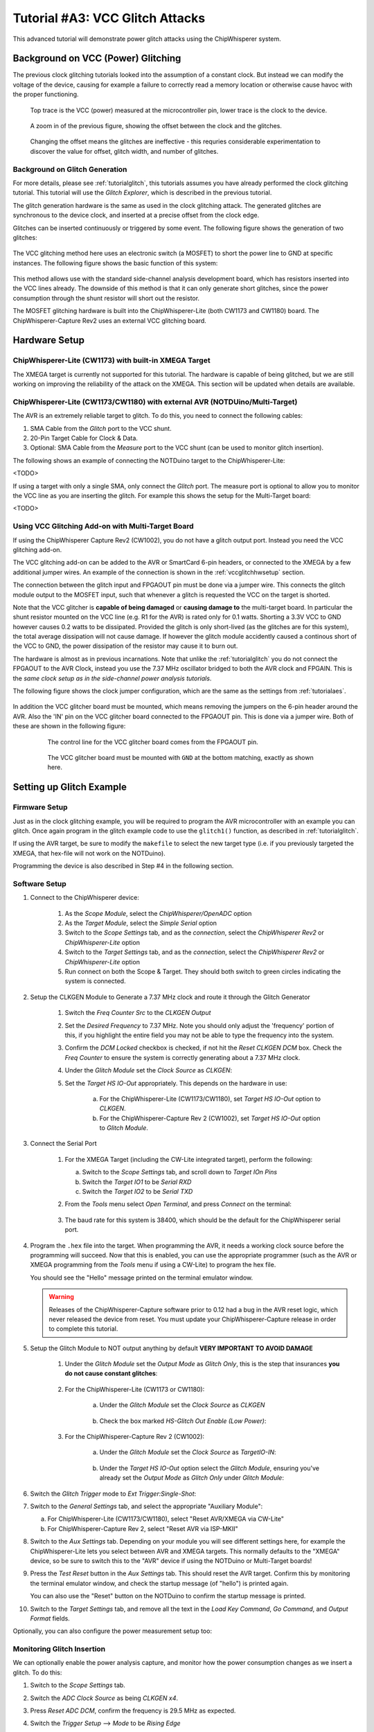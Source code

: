 .. _tutorialglitchvcc:

Tutorial #A3: VCC Glitch Attacks
================================

This advanced tutorial will demonstrate power glitch attacks using the ChipWhisperer system.

Background on VCC (Power) Glitching
-----------------------------------

The previous clock glitching tutorials looked into the assumption of a constant clock. But instead we can modify
the voltage of the device, causing for example a failure to correctly read a memory location or otherwise cause
havoc with the proper functioning.

.. figure:: /images/tutorials/advanced/vccglitching/vccglitch_working.png

    Top trace is the VCC (power) measured at the microcontroller pin, lower trace is the
    clock to the device.

.. figure:: /images/tutorials/advanced/vccglitching/vccglitch_working_zoom.png

    A zoom in of the previous figure, showing the offset between the clock and the glitches.

.. figure:: /images/tutorials/advanced/vccglitching/vccglitch_notworking_zoom.png

    Changing the offset means the glitches are ineffective - this requries considerable experimentation
    to discover the value for offset, glitch width, and number of glitches.

Background on Glitch Generation
^^^^^^^^^^^^^^^^^^^^^^^^^^^^^^^

For more details, please see :ref:`tutorialglitch`, this tutorials assumes you have already performed the clock
glitching tutorial. This tutorial will use the *Glitch Explorer*, which is described in the previous tutorial.

The glitch generation hardware is the same as used in the clock glitching attack. The generated glitches are
synchronous to the device clock, and inserted at a precise offset from the clock edge.

Glitches can be inserted continuously or triggered by some event. The following figure shows the generation
of two glitches:

.. figure:: /images/tutorials/advanced/vccglitching/glitchgen-mux-glitchonly.png

The VCC glitching method here uses an electronic switch (a MOSFET) to short the power line to GND at specific
instances. The following figure shows the basic function of this system:

.. figure:: /images/tutorials/advanced/vccglitching/glitch-vccglitcher.png

This method allows use with the standard side-channel analysis development board, which has resistors inserted into the
VCC lines already. The downside of this method is that it can only generate short glitches, since the power consumption
through the shunt resistor will short out the resistor.

The MOSFET glitching hardware is built into the ChipWhisperer-Lite (both CW1173 and CW1180) board. The ChipWhisperer-Capture
Rev2 uses an external VCC glitching board.

Hardware Setup
--------------

ChipWhisperer-Lite (CW1173) with built-in XMEGA Target
^^^^^^^^^^^^^^^^^^^^^^^^^^^^^^^^^^^^^^^^^^^^^^^^^^^^^^

The XMEGA target is currently not supported for this tutorial. The hardware is capable of being glitched,
but we are still working on improving the reliability of the attack on the XMEGA. This section will be
updated when details are available.

ChipWhisperer-Lite (CW1173/CW1180) with external AVR (NOTDUino/Multi-Target)
^^^^^^^^^^^^^^^^^^^^^^^^^^^^^^^^^^^^^^^^^^^^^^^^^^^^^^^^^^^^^^^^^^^^^^^^^^^^

The AVR is an extremely reliable target to glitch. To do this, you need to connect the following cables:

1. SMA Cable from the *Glitch* port to the VCC shunt.

2. 20-Pin Target Cable for Clock & Data.

3. Optional: SMA Cable from the *Measure* port to the VCC shunt (can be used to monitor glitch insertion).

The following shows an example of connecting the NOTDuino target to the ChipWhisperer-Lite:

<TODO>

If using a target with only a single SMA, only connect the *Glitch* port. The measure port is optional to
allow you to monitor the VCC line as you are inserting the glitch. For example this shows the setup for
the Multi-Target board:

<TODO>

Using VCC Glitching Add-on with Multi-Target Board
^^^^^^^^^^^^^^^^^^^^^^^^^^^^^^^^^^^^^^^^^^^^^^^^^^

If using the ChipWhisperer Capture Rev2 (CW1002), you do not have a glitch output port. Instead you need the
VCC glitching add-on.

The VCC glitching add-on can be added to the AVR or SmartCard 6-pin headers, or connected to the XMEGA by a few additional
jumper wires. An example of the connection is shown in the :ref:`vccglitchhwsetup` section.

The connection between the glitch input and FPGAOUT pin must be done via a jumper wire. This connects the glitch module output
to the MOSFET input, such that whenever a glitch is requested the VCC on the target is shorted.

Note that the VCC glitcher is **capable of being damaged** or **causing damage to** the multi-target board. In particular the
shunt resistor mounted on the VCC line (e.g. R1 for the AVR) is rated only for 0.1 watts. Shorting a 3.3V VCC to GND however
causes 0.2 watts to be dissipated. Provided the glitch is only short-lived (as the glitches are for this system), the total
average dissipation will not cause damage. If however the glitch module accidently caused a continous short of the VCC to
GND, the power dissipation of the resistor may cause it to burn out.

The hardware is almost as in previous incarnations. Note that unlike the :ref:`tutorialglitch` you do not connect the FPGAOUT
to the AVR Clock, instead you use the 7.37 MHz oscillator bridged to both the AVR clock and FPGAIN. This is the
*same clock setup as in the side-channel power analysis tutorials*.

The following figure shows the clock jumper configuration, which are the same as the settings from :ref:`tutorialaes`.

    .. image:: /images/tutorials/basic/aes/hw-2.jpg

In addition the VCC glitcher board must be mounted, which means removing the jumpers on the 6-pin header around the
AVR. Also the 'IN' pin on the VCC glitcher board connected to the FPGAOUT pin. This is done via a jumper wire. Both
of these are shown in the following figure:

   .. figure:: /images/tutorials/advanced/vccglitching/vccglitcher_routing.jpg

    The control line for the VCC glitcher board comes from the FPGAOUT pin.

   .. figure:: /images/tutorials/advanced/vccglitching/vccglitcher_mounted.jpg

    The VCC glitcher board must be mounted with ``GND`` at the bottom matching, exactly as shown here.


Setting up Glitch Example
-------------------------

Firmware Setup
^^^^^^^^^^^^^^

Just as in the clock glitching example, you will be required to program the AVR microcontroller with an example you can glitch.
Once again program in the glitch example code to use the ``glitch1()`` function, as described in :ref:`tutorialglitch`.

If using the AVR target, be sure to modify the ``makefile`` to select the new target type (i.e. if you previously
targeted the XMEGA, that hex-file will not work on the NOTDuino).

Programming the device is also described in Step #4 in the following section.

Software Setup
^^^^^^^^^^^^^^

1. Connect to the ChipWhisperer device:

    1. As the *Scope Module*, select the *ChipWhisperer/OpenADC* option

    2. As the *Target Module*, select the *Simple Serial* option
    
    3. Switch to the *Scope Settings* tab, and as the *connection*, select the *ChipWhisperer Rev2* or *ChipWhisperer-Lite* option

    4. Switch to the *Target Settings* tab, and as the *connection*, select the *ChipWhisperer Rev2* or *ChipWhisperer-Lite* option

    5. Run connect on both the Scope & Target. They should both switch to green circles indicating the system is connected.
    
2. Setup the CLKGEN Module to Generate a 7.37 MHz clock and route it through the Glitch Generator

    1. Switch the *Freq Counter Src* to the *CLKGEN Output*
    
    2. Set the *Desired Frequency* to 7.37 MHz. Note you should only adjust the 'frequency' portion of this, if you highlight the entire field
       you may not be able to type the frequency into the system.
       
    3. Confirm the *DCM Locked* checkbox is checked, if not hit the *Reset CLKGEN DCM* box. Check the *Freq Counter* to ensure the system is correctly
       generating about a 7.37 MHz clock.

    4. Under the *Glitch Module* set the *Clock Source* as *CLKGEN*:
    
       .. image:: /images/tutorials/advanced/glitching/glitchgen-clkgen.png

    5. Set the *Target HS IO-Out* appropriately. This depends on the hardware in use:
    
        a. For the ChipWhisperer-Lite (CW1173/CW1180), set *Target HS IO-Out* option to *CLKGEN*.
        
        b. For the ChipWhisperer-Capture Rev 2 (CW1002), set *Target HS IO-Out* option to *Glitch Module*.

3. Connect the Serial Port

    1. For the XMEGA Target (including the CW-Lite integrated target), perform the following:
    
       a. Switch to the *Scope Settings* tab, and scroll down to *Target IOn Pins*
       b. Switch the *Target IO1* to be *Serial RXD*
       c. Switch the *Target IO2* to be *Serial TXD*       
    
    2. From the *Tools* menu select *Open Terminal*, and press *Connect* on the terminal:

        .. image:: /images/tutorials/basic/timingpower/termconn.png

    3. The baud rate for this system is 38400, which should be the default for the ChipWhisperer serial port. 

4. Program the ``.hex`` file into the target. When programming the AVR, it needs a working clock source
   before the programming will succeed. Now that this is enabled, you can use the appropriate programmer
   (such as the AVR or XMEGA programming from the *Tools* menu if using a CW-Lite) to program the hex file.
   
   You should see the "Hello" message printed on the terminal emulator window.
   
   .. warning::
   
        Releases of the ChipWhisperer-Capture software prior to 0.12 had a bug in the AVR reset logic, which
        never released the device from reset. You must update your ChipWhisperer-Capture release in order
        to complete this tutorial. 

5. Setup the Glitch Module to NOT output anything by default **VERY IMPORTANT TO AVOID DAMAGE**

    1. Under the *Glitch Module* set the *Output Mode* as *Glitch Only*, this is the step
       that insurances **you do not cause constant glitches**:

        .. image:: /images/tutorials/advanced/vccglitching/glitchexample-capsetup1.png

    2. For the ChipWhisperer-Lite (CW1173 or CW1180):
    
        a. Under the *Glitch Module* set the *Clock Source* as *CLKGEN*
        
            .. image:: /images/tutorials/advanced/vccglitching/glitchexample-capsetupclkgen.png
        
        b. Check the box marked *HS-Glitch Out Enable (Low Power)*:
        
            .. image:: /images/tutorials/advanced/vccglitching/glitchexample-capsetup2b.png
    
    
    3. For the ChipWhisperer-Capture Rev 2 (CW1002):
    
        a. Under the *Glitch Module* set the *Clock Source* as *TargetIO-IN*:
    
            .. image:: /images/tutorials/advanced/vccglitching/glitchexample-capsetup2.png
    
        b. Under the *Target HS IO-Out* option select the *Glitch Module*, ensuring you've already set the
           *Output Mode* as *Glitch Only* under *Glitch Module*:
    
           .. image:: /images/tutorials/advanced/glitching/targioout.png
           
6. Switch the *Glitch Trigger* mode to *Ext Trigger:Single-Shot*:

   .. image:: /images/tutorials/advanced/glitching/singleshot.png
    
7. Switch to the *General Settings* tab, and select the appropriate "Auxiliary Module":

   a. For ChipWhisperer-Lite (CW1173/CW1180), select "Reset AVR/XMEGA via CW-Lite"
   
   b. For ChipWhisperer-Capture Rev 2, select "Reset AVR via ISP-MKII"
   
   .. image:: /images/tutorials/advanced/glitching/glitching_aux_1.png

8. Switch to the *Aux Settings* tab. Depending on your module you will see different settings here, for
   example the ChipWhisperer-Lite lets you select between AVR and XMEGA targets. This normally defaults
   to the "XMEGA" device, so be sure to switch this to the "AVR" device if using the NOTDuino or
   Multi-Target boards!
   
9. Press the *Test Reset* button in the *Aux Settings* tab. This should reset the AVR target. Confirm this by monitoring
   the terminal emulator window, and check the startup message (of "hello") is printed again.
   
   You can also use the "Reset" button on the NOTDuino to confirm the startup message is printed.
   
10. Switch to the *Target Settings* tab, and remove all the text in the *Load Key Command*, *Go Command*, and *Output Format*
    fields.

Optionally, you can also configure the power measurement setup too:

Monitoring Glitch Insertion
^^^^^^^^^^^^^^^^^^^^^^^^^^^

We can optionally enable the power analysis capture, and monitor how the power consumption changes
as we insert a glitch. To do this:

1. Switch to the *Scope Settings* tab.

2. Switch the *ADC Clock Source* as being *CLKGEN x4*.

3. Press *Reset ADC DCM*, confirm the frequency is 29.5 MHz as expected.

4. Switch the *Trigger Setup* --> *Mode* to be *Rising Edge*

5. Switch the *Trigger Setup* --> *Total Samples* to be *1000*

6. Switch the *Gain Setting* --> *Setting* to be *40*. You might need to adjust this for different hardware.

7. Press *Capture 1*, confirm some waveform is displayed. For example with the NOTDuino Target on the
   ChipWhisperer-Lite, the waveform looks like this:
   
   .. image:: /images/tutorials/advanced/vccglitching/waveform-notduino-normal.png
   
8. If this does't work: check the trigger in use is the *Target IO4* pin.

9. Play around a bit with the glitch width, offset, and repeat. You should see different
   effects in the power consumption traces. For example the following shows a narrow
   (15% pulse width) glitch being inserted:
   
   .. image:: /images/tutorials/advanced/vccglitching/waveform-notduino-glitch1.png


Starting the Glitch Attack
^^^^^^^^^^^^^^^^^^^^^^^^^^

We'll now look at glitching this routine. As before after sending the ``A`` the system goes into
an infinite loop, and sends ``1234`` after exiting from the loop. Using VCC glitching we'll escape
from this loop!

Rather than using the manual trigger, we'll jump right into using the Glitch Explorer to break this target. First, we'll setup
some basic glitch parameters for your specific target.

1. Switch to the *Target Settings* tab, and set the *Output Format* to ``$GLITCH$``.

2. Open the *Glitch Explorer*, and hit *Capture 1* a few times. Confirm this populates the table with various examples.

   .. image:: /images/tutorials/advanced/vccglitching/ge-normal.png
   
3. We need to setup the *Normal Response* and *Successful Response*. Note in this example the normal response has a little
   random noise we want to ignore, but we want to capture when the device resets after the glitch and sends the "hello"
   message twice. We could accomplish this with the following bit of Python code::
   
    s.endswith("hello\nA") and (len(s) < 12)

   This looks for both the ending without glitch, and the length of the string isn't too long. In the case of the successful
   glitch, we just want to see if "1234" is printed. This can be accomplished in Python with::
   
    "1234" in s
    
   You can always experiment using the *Python Console* to see how your potential systems work. For example here is checking
   that the first line works::
   
    >>> s = "\x1ahello\nA"
    >>> s.endswith("hello\nA") and (len(s) < 12)
    True
    >>> s = "\x1ahello\nAhello\nA"
    >>> s.endswith("hello\nA") and (len(s) < 12)
    False
    
   Finally, configure the Glitch Explorer:
   
    a. Set the *Normal Response* to ``s.endswith("hello\nA") and (len(s) < 12)``
    b. Set the *Successful Response* to ``"1234" in s``

   You can test the updated color-coding seems to be working too with a few *Capture 1* events.

4. Using the following table, set the *Glitch Width (as % of period)* and *Repeat* on the *Scope Settings* tab:

    ============================== ===============================
    Parameter                      AVR on Multi-Target or NOTDuino
    ============================== ===============================
    Glitch Width (as % of period)  49                                          
    Repeat                         10                        
    ============================== ===============================

5. Finally, let's configure the Glitch Explorer to give us the required sweep of the *Offset* parameter.

   a. Adjust the *Glitch Offset (as % of period)* up or down by 1 in the *Glitch Module* settings. We do this
      only to get the required string printed to the *Script Commands* output.
      
   b. Set the *Tuning Parameters* to *1* in the Glitch Explorer.
   
   c. Set the parameters as appropriate:
   
        ============== ========================================================
        Option          Value
        ============== ========================================================
        Name           Offset
        Script Command ['Glitch Module', 'Glitch Offset (as % of period)', 0.0]  
        Data Format    Float
        Range          -49 : 49
        Value          -49
        Step           0.5
        Repeat         1
        ============== ========================================================

6. On the *General Settings* tab:

    a. Ensure the *Trace Format* is set to *None* (i.e., no traces will be written to disk).
    b. Set the *Number of Traces* to 200.
    
7. Press the *Capture Multi* button. You will get a warning as there is no trace writer, but can just
   hit *Continue Anyway*, since we do not want to store traces to disk.
   
8. Hopefully you will determine some useful parameters for glitching this target:

    .. image:: /images/tutorials/advanced/vccglitching/ge-success.png

9. Try reducing the *Repeat* parameter in the *Glitch Module* settings. See how few cycles you can glitch
   while still achieving a reliable glitch.
   
Once you have the glitch parameter determined, you can work on trying to recreate some of the previous
tutorials such as glitching passed the password prompt.

Glitching More Advanced Targets: Raspberry Pi
---------------------------------------------

It is also possible to glitch more advanced targets, such as the Raspberry Pi
development board! This requires some additional hardware setup which will be
discussed here.

The Raspberry Pi is a small ARM-based computer that runs Linux. This tutorial
will show you how to influence a program running in userland via voltage
glitching.

Hardware Setup
^^^^^^^^^^^^^^

.. warning::

    This tutorial can cause permanent damage to your Raspberry Pi board.
    The generation of glitches means driving the power supply and device beyond
    limits specified in the absolute maximum ratings. Only perform this tutorial
    if you are not too attached to your Raspberry Pi board.

    YOU PERFORM THIS TUTORIAL AT YOUR OWN RISK. NEWAE TECHNOLOGY INC. IS NOT
    RESPONSIBLE FOR DAMAGE CAUSED BY FOLLOWING THIS TUTORIAL.

To glitch the board, you must solder a wire onto the *VDD_CORE* power supply,
ideally as close to the BGA power pin as possible. To do this identify the
power plane by looking at the schematic:

TODO

And then solder a wire onto the appropriate side of a decoupling capacitor, such
as C65:

TODO

You will need to build a circuit with a logic-level MOSFET. The provided glitching
board has too low-power of a MOSFET to work, and you will
*damage the VCC glitching board if you attempt to use it*. The following shows
the basic example used here:

TODO

Finally connect the drive pin of the MOSFET to the *FPGAOUT* pin on the
ChipWhisperer. Note you should to do this *after* the ChipWhisperer software
is configured (see next section), as it is possible to damage the Raspberry Pi by
driving the MOSFET incorrectly. If the ChipWhisperer is not yet configured it
may *accidently drive the MOSFET causing damage*.


Glitch Parameters
^^^^^^^^^^^^^^^^^

Triggering
^^^^^^^^^^





